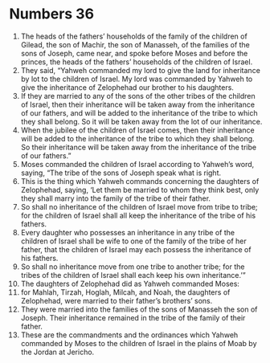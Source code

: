 ﻿
* Numbers 36
1. The heads of the fathers’ households of the family of the children of Gilead, the son of Machir, the son of Manasseh, of the families of the sons of Joseph, came near, and spoke before Moses and before the princes, the heads of the fathers’ households of the children of Israel. 
2. They said, “Yahweh commanded my lord to give the land for inheritance by lot to the children of Israel. My lord was commanded by Yahweh to give the inheritance of Zelophehad our brother to his daughters. 
3. If they are married to any of the sons of the other tribes of the children of Israel, then their inheritance will be taken away from the inheritance of our fathers, and will be added to the inheritance of the tribe to which they shall belong. So it will be taken away from the lot of our inheritance. 
4. When the jubilee of the children of Israel comes, then their inheritance will be added to the inheritance of the tribe to which they shall belong. So their inheritance will be taken away from the inheritance of the tribe of our fathers.” 
5. Moses commanded the children of Israel according to Yahweh’s word, saying, “The tribe of the sons of Joseph speak what is right. 
6. This is the thing which Yahweh commands concerning the daughters of Zelophehad, saying, ‘Let them be married to whom they think best, only they shall marry into the family of the tribe of their father. 
7. So shall no inheritance of the children of Israel move from tribe to tribe; for the children of Israel shall all keep the inheritance of the tribe of his fathers. 
8. Every daughter who possesses an inheritance in any tribe of the children of Israel shall be wife to one of the family of the tribe of her father, that the children of Israel may each possess the inheritance of his fathers. 
9. So shall no inheritance move from one tribe to another tribe; for the tribes of the children of Israel shall each keep his own inheritance.’” 
10. The daughters of Zelophehad did as Yahweh commanded Moses: 
11. for Mahlah, Tirzah, Hoglah, Milcah, and Noah, the daughters of Zelophehad, were married to their father’s brothers’ sons. 
12. They were married into the families of the sons of Manasseh the son of Joseph. Their inheritance remained in the tribe of the family of their father. 
13. These are the commandments and the ordinances which Yahweh commanded by Moses to the children of Israel in the plains of Moab by the Jordan at Jericho. 
